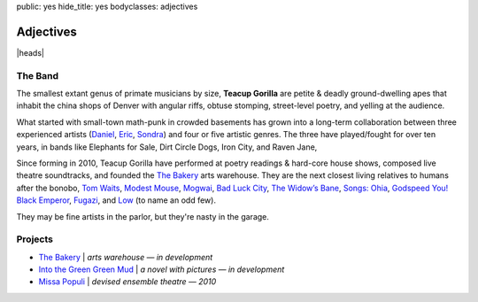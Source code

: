 public: yes
hide_title: yes
bodyclasses: adjectives


Adjectives
==========

|heads|

The Band
--------

The smallest extant genus of primate musicians by size,
**Teacup Gorilla** are petite & deadly ground-dwelling apes
that inhabit the china shops of Denver
with angular riffs,
obtuse stomping,
street-level poetry,
and yelling at the audience.

What started with small-town math-punk in crowded basements
has grown into a long-term collaboration between three experienced artists
(`Daniel`_, `Eric`_, `Sondra`_)
and four or five artistic genres.
The three have played/fought for over ten years,
in bands like
Elephants for Sale, Dirt Circle Dogs, Iron City, and Raven Jane,

Since forming in 2010,
Teacup Gorilla have performed at poetry readings & hard-core house shows,
composed live theatre soundtracks,
and founded the `The Bakery`_ arts warehouse.
They are the next closest living relatives to humans after the bonobo,
`Tom Waits`_, `Modest Mouse`_, `Mogwai`_, `Bad Luck City`_,
`The Widow’s Bane`_, `Songs: Ohia`_, `Godspeed You! Black Emperor`_,
`Fugazi`_, and `Low`_ (to name an odd few).

They may be fine artists in the parlor,
but they're nasty in the garage.

.. _Daniel: http://thebakerydenver.com/
.. _Sondra: http://sondraedesign.tumblr.com/
.. _Eric: http://eric.andmeyer.com/

.. _Tom Waits: www.tomwaits.com/
.. _Modest Mouse: www.modestmouse.com
.. _Mogwai: www.mogwai.co.uk/‎
.. _Bad Luck City: https://myspace.com/badluckcity
.. _The Widow’s Bane: https://myspace.com/widowsbane
.. _`Songs: Ohia`: https://myspace.com/songsohiajasonmolina‎
.. _Godspeed You! Black Emperor: www.brainwashed.com/godspeed/‎
.. _Fugazi: www.dischord.com/band/fugazi‎
.. _Low: http://chairkickers.com/

Projects
--------

* `The Bakery`_ | *arts warehouse — in development*
* `Into the Green Green Mud`_ | *a novel with pictures — in development*
* `Missa Populi`_ | *devised ensemble theatre — 2010*

.. _The Bakery: http://thebakerydenver.com/
.. _Into the Green Green Mud: http://greengreenmud.com/
.. _Missa Populi: http://vicioustrap.com/shows/

.. |heads| raw:: html

  <figure class="bio-sketch">
    <svg version="1.1" id="Layer_1" xmlns="http://www.w3.org/2000/svg" xmlns:xlink="http://www.w3.org/1999/xlink" x="0px" y="0px"
    viewBox="332.5 -58 600 450" enable-background="new 332.5 -58 600 450" xml:space="preserve">
    <style type="text/css">
      path { pointer-events: none; }
      .window { fill: #b2b2b2; transition: fill 600ms; }
      .window:hover { fill: #ec1313; }
    </style>
    <rect class="window" x="338.5" y="50.498" width="60" height="257.004"/>
    <rect class="window" x="406.5" y="-34.5" width="68.828" height="303"/>
    <rect class="window" x="484.133" y="-11.5" width="62.367" height="347"/>
    <rect class="window" x="555.5" y="-55" width="88" height="446.5"/>
    <rect class="window" x="652.5" y="11.934" width="45" height="259.066"/>
    <rect class="window" x="769.5" y="-29.621" width="88" height="321"/>
    <rect class="window" x="865.5" y="57" width="61.746" height="258.502"/>
    <rect class="window" x="704.5" y="57" width="57" height="288"/>
    <g>
      <g>
        <path fill="none" stroke="#191919" stroke-linecap="round" stroke-linejoin="round" d="M863.146,56.113
          c6.238,6.034,14.189,35.306,14.494,45.228c0.163,5.292-3.768,8.571-3.768,14.699c0,5.556,4.714,11.752,3.4,17.003
          c-1.016,4.064-5.347,13.971-7.53,17.248c-2.376,3.563-0.729,12.146-3.158,17.49c-1.826,4.015-5.55,5.961-7.045,10.445
          c-2.327,6.983-1.466,15.553-7.045,21.133c-5.869,5.871-25.645,1.527-31.579-2.429c-3.293-2.195-6.641-2.024-8.744-4.13
          c-1.351-1.35-7.449-3.481-9.718-4.615c-8.908-4.455-20.832-18.721-26.721-26.965c-6.067-8.496-4.615-26.72-10.202-35.223"/>
        <path fill="none" stroke="#191919" stroke-linecap="round" stroke-linejoin="round" d="M763.202,143.235
          c2.222,12.021,1.207,35.954-2.549,49.102c-1.173,4.105-2.684,7.647-5.367,12.745"/>
        <path fill="none" stroke="#191919" stroke-linecap="round" stroke-linejoin="round" d="M757.213,102.225
          c-4.326-4.328-8.062-1.978-10.042,1.984c-1.288,2.577-3.868,8.665-1.983,12.644c3.348,7.066,7.107,17.892,11.777,22.561
          c4.069,4.071,8.657,4.871,11.652-0.372"/>
        <path fill="none" stroke="#191919" stroke-linecap="round" stroke-linejoin="round" d="M823.619,198.361
          c-2.983,2.296-8.331,5.805-11.985,6.535"/>
        <path fill="none" stroke="#191919" stroke-linecap="round" stroke-linejoin="round" d="M871.76,73.418
          c5.812-12.447,4.64-23.384-6.385-31.669c-1.947-1.462-5.796-4.419-7.839-5.781c-3.976-2.65-6.744-5.791-10.681-8.415
          c-3.76-2.507-1.989-8.266-7.769-9.71c-3.348-0.837-5.875,1.445-9.062,0.647c-3.414-0.853-4.7-8.57-10.034-3.236
          c-2.791,2.79-6.628,0.647-11.005,0.647c-0.61,0-6.282,1.031-6.474,0.648c-0.205-0.409-0.108-1.618-0.323-1.942
          c-1.29-1.935-8.475,0-10.682,0c-3.128,0-3.775-2.317-7.744,0.065c-7.07,4.241-7.24,6.684-13.446,11.339
          c-2.167,1.624-10.473,9.11-11.359,11.73c-2.535,7.487-13.993,7.098-14.31,13.172c-0.503,9.67-7.284,15.447-6.164,19.804
          c3.179,12.383-1.467,38.161,1.019,45.62c0.893,2.676,5.502,8.098,5.937,9.832c1.366,5.468,1.366,10.394,3.667,14.995
          c0.577,1.155,4.623,6.112,4.963,7.132c1.823,5.465,5.041,8.033,10.146,9.054"/>
        <path fill="none" stroke="#191919" stroke-linecap="round" stroke-linejoin="round" d="M756.977,101.675
          c2.726-0.979,1.086,1.985,1.823,2.724c0.236,0.234,1.366-1.442,1.714-1.557c0.3-0.1,0.1,1.593,0.155,1.868
          c0.16,0.805,0.993-0.176,1.323,0.155c0.223,0.223,0.259,3.087,0.647,3.654c0.552,0.738,6.914,6.276,7.837,5.815
          c0.767-0.383,1.518-2.276,2.022-2.782c6.347-6.346,9.577-4.92,15.423-14.665c1.686-2.808-0.631-8.468,0.506-11.884
          c2.851-8.549,9.861-4.473,9.861-17.698c0-4.017-3.287-8.342,0.758-11.376c6.756-5.067,0.399,1.157,2.529,3.286
          c1.774,1.775,17.298-2.479,19.721-3.286c8.521-2.84,17.61,5.562,25.537,5.562c7.749,0,18.619-2.758,18.403-11.478"/>
        <path fill="none" stroke="#191919" stroke-linecap="round" stroke-linejoin="round" d="M779.471,108.373
          c-0.515,1.179-8.067,8.505-7.433,9.14c0.395,0.396,5.525-4.988,5.971-5.361c0.38-0.32,1.569-1.204,1.218-0.854
          c-1.133,1.133-7.929,11.264-7.799,11.394c0.031,0.032,6.43-4.845,7.19-5.301c0.573-0.344-4.387,6.505-5.24,7.86
          c-0.383,0.608-1.708,2.142-1.036,1.889c1.817-0.682,3.489-3.148,5.118-4.266c0.54-0.369,2.169-1.438,1.705-0.975
          c-0.601,0.601-6.888,6.884-5.788,7.434c0.704,0.353,4.892-3.695,4.631-3.413c-6.346,6.875-3.521,3.768,1.828,0.914
          c0.54-0.287-7.172,7.185-6.947,7.861c0.081,0.242,6.87-4.326,7.739-4.326c0.531,0-6.729,6.112-5.302,6.398
          c0.967,0.193,4.106-2.52,5.423-2.925"/>
        <path fill="none" stroke="#191919" stroke-linecap="round" stroke-linejoin="round" d="M863.783,102.716
          c0.738-1.34,1.788-5.333,3.733-5.333c1.225,0,0.32,4.59,0.32,4.586c0-0.995,1.738-3.804,2.666-4.267
          c0.956-0.479-0.265,4.156,0.212,3.199c4.283-8.564,1.701,1.143,2.774,0.428c0.106-0.071,2.799-1.977,3.094-1.387
          c0.779,1.559-1.255,2.177,0.961,2.454"/>
        <path fill="none" stroke="#191919" stroke-linecap="round" stroke-linejoin="round" d="M842.538,104.42
          c1.11-0.237,4.368-6.617,3.504-6.789c-2.203-0.441-4.271,2.278-5.694,3.577c-0.521,0.476-1.92,2.069-1.459,1.533
          c0.595-0.695,2.757-4.398,1.825-5.329c-1.509-1.509-5.203,5.362-5.549,4.672c-0.474-0.948,1.193-3.366-0.438-3.942
          c-2.823-0.996-3.989,2.87-5.985,3.869c-0.006,0.002-0.235-1.148-0.293-1.241c-0.429-0.686-1.141-1-1.898-1.094
          c-1.706-0.214-6.433,1.334-8.103,2.262"/>
        <path fill="none" stroke="#191919" stroke-linecap="round" stroke-linejoin="round" d="M811.188,110.781
          c6.943-0.743,16.346-6.427,23.552-4.025c2.473,0.825,4.06,4.549,6.068,5.888"/>
        <path fill="none" stroke="#191919" stroke-linecap="round" stroke-linejoin="round" d="M815.933,112.043
          c2.283-0.181,4.727-0.911,6.729-1.382c1.483-0.349,9.184-3.313,10.454-2.043c0.337,0.337,0.762,1.422,1.262,1.923
          c0.396,0.396,3.724,2.405,3.365,2.523c-4.566,1.502-15.142,1.321-18.927-1.262"/>
        <path fill="none" stroke="#191919" stroke-linecap="round" stroke-linejoin="round" d="M831.134,108.377
          c5.579,7.346-8.942,6.119-3.846,1.021"/>
        <path fill="none" stroke="#191919" stroke-linecap="round" stroke-linejoin="round" d="M811.858,116.284
          c5.249,2.071,10.174,3.566,16.116,3.026"/>
        <path fill="none" stroke="#191919" stroke-linecap="round" stroke-linejoin="round" d="M858.229,109.601
          c3.184-2.235,11.167-6.592,14.072-2.235"/>
        <path fill="none" stroke="#191919" stroke-linecap="round" stroke-linejoin="round" d="M858.542,112.376
          c2.755-2.073,7.109-4.417,11.035-3.893c1.183,0.157,2.421,0.508,3.387,1.152c0.165,0.11,0.496,0.365,0.404,0.52
          c-0.029,0.05-0.963,0.423-1.067,0.527c-1.291,1.293,0.697,3.347-1.432,3.772C867.602,115.107,861.897,112.505,858.542,112.376z"/>
        <path fill="none" stroke="#191919" stroke-linecap="round" stroke-linejoin="round" d="M869.211,108.468
          c1.77,0.474,1.928,5.809-0.992,5.646c-2.088-0.116-4.481-4.255-1.878-5.488"/>
        <path fill="none" stroke="#191919" stroke-linecap="round" stroke-linejoin="round" d="M869.959,118.765
          c-1.385,4.259-5.918-0.262-8.402-0.7"/>
        <path fill="none" stroke="#191919" stroke-linecap="round" stroke-linejoin="round" d="M844.152,160.988
          c5.345-2.749,4.862-0.848,10.387,0.828c1.796,0.544,2.068-2.717,5.74-0.692"/>
        <path fill="none" stroke="#191919" stroke-linecap="round" stroke-linejoin="round" d="M836.037,168.719
          c2.544,0.32,7.492,3.647,11.256,3.492c8.5-0.353,10.289,2.169,12.199-3.787"/>
        <path fill="none" stroke="#191919" stroke-linecap="round" stroke-linejoin="round" d="M844.148,181.697
          c2.83-0.845,6.52-1.296,8.974,0.106"/>
        <path fill="none" stroke="#191919" stroke-linecap="round" stroke-linejoin="round" d="M755.294,201.854
          c-1.878,25.172,19.932,40.972,42.388,47.098c1.244,0.338,10.625,3.738,11.303,3.061c11.501-11.502,33.203-31.978,33.203-49.688"/>
        <path fill="none" stroke="#191919" stroke-linecap="round" stroke-linejoin="round" d="M857.03,190.776
          c10.54,0.437,3.433,7.246,5.247,12.692c0.43,1.29,3.526,1.588,4.566,2.283c0.976,0.649-0.106,3.74,0.254,4.819
          c0.196,0.589,2.825,1.083,3.298,2.029c2.74,5.479-25.785,33.572-29.428,37.546"/>
        <path fill="none" stroke="#191919" stroke-linecap="round" stroke-linejoin="round" d="M870.126,215.502
          c11.45-0.012,25.174,11.82,35.12,15.136"/>
        <path fill="none" stroke="#191919" stroke-linecap="round" stroke-linejoin="round" d="M761.095,186.937
          c-21.541-3.508-38.211,6.735-49.094,16.531c-2.867,2.579-4.429,6.015-7.765,8.015c-13.439,8.064-33.082,14.251-43.333,26.551"/>
        <path fill="none" stroke="#191919" stroke-linecap="round" stroke-linejoin="round" d="M760.463,193.018
          c-2.415,0.615-14.089-1.84-16.132,0.204c-0.355,0.354-8.319,10.011-9.632,11.614c-6.155,7.522-20.307,15.42-14.164,26.167
          c1.304,2.282,5.059,2.065,7.645,2.712"/>
        <path fill="none" stroke="#191919" stroke-linecap="round" stroke-linejoin="round" d="M758.553,198.033
          c-1.654,0.852-8.493-1.062-9.767,0.213c-0.528,0.527,0.146,3.475,0,4.214c-5.193,25.968,22.757,33.242,22.757,51.834"/>
        <path fill="none" stroke="#191919" stroke-linecap="round" stroke-linejoin="round" d="M863.651,204.799
          c0.421,16.111-13.778,22.064-20.89,30.953"/>
        <path fill="none" stroke="#191919" stroke-linecap="round" stroke-linejoin="round" d="M704.116,221.003
          c-9.273,6.958-12.489,22.335,3.792,22.335"/>
        <path fill="none" stroke="#191919" stroke-linecap="round" stroke-linejoin="round" d="M756.019,105.756
          c-7.63-4.19-9.499,4.295-7.141,9.799c0.439,1.024,0.332,3.938,1.12,3.15c1.117-1.118-0.898-3.201,1.471-3.99"/>
        <path fill="none" stroke="#191919" stroke-linecap="round" stroke-linejoin="round" d="M763.274,117.452
          c-2.558,0.021-0.888-2.585-1.696-3.395c-3.261-3.26-6.78,7.828-6.187,10.208c0.741,2.964,2.782,0.411,3.851,2.547
          c1.125,2.249,2.76,4.478,5.607,4.478"/>
        <path fill="none" stroke="#191919" stroke-linecap="round" stroke-linejoin="round" d="M825.947,164.145
          c7.251,0.345,15.453-1.986,25.552,1.381c1.589,0.528,3.642-1.019,5.095-1.381c2.129-0.533,5.649,0.502,7.078-0.519"/>
        <path fill="none" stroke="#191919" stroke-linecap="round" stroke-linejoin="round" d="M859.189,105.778
          c-0.843,1.415-3.239,2.772-2.816,4.352c3.159,11.777,2.419,17.045,4.523,20.311c2.475,3.84,9.087,12.845-0.257,15.958
          c-4.234,1.412-7.479-2.218-11.861-2.218c-2.732,0-3.243,4.096-7.681,2.133c-2.23-0.986-3.488-4.265-3.083-7.329
          c0.449-3.387,2.696-6.267,4.534-4.789"/>
        <path fill="none" stroke="#191919" stroke-linecap="round" stroke-linejoin="round" d="M863.633,56.508
          c0.261,1.044,1.279,3.697,1.954,4.596c1.609,2.146,5.302,3.017,6.154,5.576c0.663,1.987-0.841,14.789,3.096,14.789
          c1.061,0,0.183-22.158,1.031-24.419c1.784-4.758-2.562-9.82-5.503-13.413c-3.424-4.186-11.119-5.324-14.102-9.63
          c-6.651-9.608-14.416-15.366-25.106-18.573c-6.987-2.096-14.309,0.344-21.668,0.344c-7.437,0-13.442-4.81-21.669-3.439
          c-6.985,1.165-17.445,13.669-22.355,18.229c-8.465,7.861-20.373,16.531-24.42,27.859c-2.168,6.071-0.349,12.065-1.375,18.229
          c-0.934,5.599-3.416,10.816-4.128,16.509c-1.362,10.906,6.173,20.803,7.224,31.298c0.355,3.55,4.021,5.368,4.814,8.942
          c0.898,4.044,0.496,10.716,2.752,14.101c1.589,2.385,13.61,10.965,15.837,13.19"/>
        <path fill="none" stroke="#191919" stroke-linecap="round" stroke-linejoin="round" d="M773.458,111.812
          c-5.104,4.269,1.103,0.099,3.156-0.928c-1.063,2.004,2.31-1.904,1.855-1.3c-0.45,0.601-5.946,5.939-5.383,6.126
          c1.682,0.562,5.834-3.911,4.642-2.599c-3.315,3.647-5.985,6.023-5.57,6.127c3.628,0.907,6.849-5.092,6.312-2.414
          c-0.354,1.771-3.713,3.02-3.713,4.828c0,1.742,5.013-3.228,5.013-1.486c0,2.254-5.82,7.055-5.754,7.055
          c2.936,0,6.368-2.127,6.312-2.042c-0.875,1.312-2.388,2.065-3.528,3.156c-8.165,7.811,2.043,2.309,2.043,2.97
          c0,2.623-4.498,3.714,0.743,3.714"/>
        <path fill="none" stroke="#191919" stroke-linecap="round" stroke-linejoin="round" d="M757.49,98.444
          c2.814,11.314,4.997,2.769,5.941,3.713c0.755,0.754,2.031,7.786,3.713,9.469c0.402,0.402,8.305-5.916,9.47-6.499
          c0.379-0.189-0.827,4.66,1.114,3.528c2.382-1.389,4.487-4.428,6.498-6.312c9.06-8.493,0.414-3.119,3.713-11.697
          c1.634-4.25,8.105-4.907,9.47-8.541c0.741-1.979,0.036-8.015,0.556-11.14c-1.387-9.621,4.902-10.184,9.565-11.35
          c6.883-1.72,12.392,1.32,18.917,2.408c0.912,0.152,1.482-1.376,2.407-1.376c8.593,0,32.485,3.92,34.738-7.565"/>
        <path fill="none" stroke="#191919" stroke-linecap="round" stroke-linejoin="round" d="M757.406,100.687
          c-4.966-1.626-6.424-2.369-9.211,2.41c-1.962,3.363-3.901,6.691-3.357,10.761c0.108,0.814,8.466,21.231,9.298,22.729
          c1.087,1.956,2.658,3.846,4.649,4.907c3.072,1.639,9.776,2.436,11.104-1.55"/>
        <path fill="none" stroke="#191919" stroke-linecap="round" stroke-linejoin="round" d="M749.399,115.025
          c0.621-1.596,1.875-2.493,3.356-3.255c1.861-0.957,2.022-0.937,3.764-1.729c8.783-3.992-0.44,5.525,2.034,7.325
          c1.768,1.284,4.397,0.022,6.104,1.729c0.545,0.545,1.355,14.616,1.221,14.75c-0.95,0.951-2.146-1.65-3.356-2.238
          c-1.186-0.576-6.297-1.373-6.611-2.95c-0.093-0.464,11.279-8.867,5.595-7.833"/>
        <path fill="none" stroke="#191919" stroke-linecap="round" stroke-linejoin="round" d="M762.094,142.438
          c1.565,3.623,2.098,5.872,3.037,9.783c3.212,13.384-0.763,30.91-7.084,43.182c-0.98,1.902-13.316,25.078-5.399,15.182"/>
        <path fill="none" stroke="#191919" stroke-linecap="round" stroke-linejoin="round" d="M753.66,186.631
          c-16.062,5.568-28.001,2.34-28.001,21.592"/>
        <path fill="none" stroke="#191919" stroke-linecap="round" stroke-linejoin="round" d="M750.962,192.703
          c-20.682,2.441-15.754,9.048-13.157,24.627"/>
        <path fill="none" stroke="#191919" stroke-linecap="round" stroke-linejoin="round" d="M846.24,104.573
          c-0.304-0.194,1.748-2.913,1.684-2.945c-0.416-0.208-5.391,0.81-4.629-1.473c0.136-0.41,1.239-2.126,0.631-2.735
          c-0.185-0.184-7.072,4.448-7.364,3.577c-0.24-0.722,0.402-1.912-0.21-2.525c-0.583-0.583-2.562,1.339-3.366,1.473
          c-6.161,1.027-14.65-0.306-20.618,1.684"/>
        <path fill="none" stroke="#191919" stroke-linecap="round" stroke-linejoin="round" d="M873.824,81.365
          c-0.169,7.204,4.803,12.845,3.604,20.042c-0.974,5.845-3.387,10.954-2.703,17.114c0.737,6.628,3.74,12.807,1.801,19.592
          c-1.838,6.435-6.308,12.172-7.656,18.916c-0.855,4.276-1.351,9.983-3.602,13.737c-2.227,3.71-5.197,6.972-7.175,10.928
          c-2.771,5.541,0.375,14.873-6.396,18.26c-8.466,4.232-27.696,2.227-35.297-2.84c-2.026-1.351-4.553-3.315-6.027-4.791
          c-1.462-1.461-7.601-4.06-9.901-5.594c-13.214-8.809-24.756-26.256-28.501-43.495c-0.61-2.807-1.089-5.292-3.148-7.157"/>
        <path fill="none" stroke="#191919" stroke-linecap="round" stroke-linejoin="round" d="M826.826,164.92
          c0.832-0.738,1.906-1.144,2.797-1.679c0.63-0.378,2.068,0.521,2.657,0.56c4.305,0.286,10.505-1.094,14.544,0.35
          c1.645,0.588,2.761,1.453,4.614,1.608c2.23,0.186,4.983-1.322,7.271-1.608c1.905-0.238,3.622,1.303,4.894,0.35"/>
        <path fill="none" stroke="#191919" stroke-linecap="round" stroke-linejoin="round" d="M846.683,160.234
          c4.033-2.217,4.099-0.001,7.69,0.77c3.4,0.729,3.148-2.088,5.934,0.3"/>
        <path fill="none" stroke="#191919" stroke-linecap="round" stroke-linejoin="round" d="M840.461,170.583
          c5.48,2.075,8.896,2.506,14.402,2.098c4.895-0.362,3.222,1.405,5.803-2.728"/>
        <path fill="none" stroke="#191919" stroke-linecap="round" stroke-linejoin="round" d="M842.555,133.782
          c-5.289,0.375-6.396,13.255-0.309,13.613c3.505,0.206,3.596-7.04,12.375-1.918"/>
        <path fill="none" stroke="#191919" stroke-linecap="round" stroke-linejoin="round" d="M850.371,147.805
          c1.362-0.644,2.791-0.185,3.69,0.111c4.39,1.451,7.311-0.322,10.291-3.86c8.447-10.023-16.496-24.067-5.41-37.924
          c2.723-2.976,3.312-7.911,5.425-7.434c1.68,0.379,1.907,2.901,2.013,2.953c0.798,0.4,2.154-1.335,2.735-1.683
          c0.427-0.256,2.363-1.343,2.944-1.052c0.448,0.224-1.098,2.658-0.21,2.104c4.193-2.621,3.292-3.447,4.418-0.631"/>
        <path fill="none" stroke="#191919" stroke-linecap="round" stroke-linejoin="round" d="M809.884,109.9
          c8.112,0.834,16.155-5.869,24.14-3.018c2.257,0.806,3.987,2.647,5.776,4.138c0.817,0.681,3.037,2.674,1.846,1.932
          c-0.537-0.335-2.656-1.607-3.053-1.845c-7.999-4.799-13.88-0.647-22.071,0.172"/>
        <path fill="none" stroke="#191919" stroke-linecap="round" stroke-linejoin="round" d="M811.01,116.541
          c7.633,1.316,14.846,6.054,24.429,0.145"/>
        <path fill="none" stroke="#191919" stroke-linecap="round" stroke-linejoin="round" d="M820.332,110.803
          c-0.536,0.617-0.988,1.453-1.652,1.91c4.95,0.788,8.137,1.765,11.321,1.81c2.823,0.039,5.348-1.164,7.11-0.649
          c1.909,0.557-1.636-3.547-1.756-4.251"/>
        <path fill="none" stroke="#191919" stroke-linecap="round" stroke-linejoin="round" d="M829.084,109.994
          c1.682-0.4-1.667,1.167-1.667,1.839c0,1.25,3.542-3.298,3.077-2.137c-0.536,1.342-2.464,2.514-2.223,2.394
          c0.327-0.163,2.523-2.136,2.607-2.052c0.378,0.377-4.508,3.474-3.848,3.805c0.53,0.265,2.853-1.989,3.336-2.352
          c1.12-0.84-2.697,1.881-1.967,1.881c0.895,0,3.334-2.312,2.308-1.752c-0.726,0.396-2.646,1.847-1.837,1.667
          c2.516-0.56,1.062-0.433,0.042,0.812"/>
        <path fill="none" stroke="#191919" stroke-linecap="round" stroke-linejoin="round" d="M861.438,106.569
          c1.464-0.664,3.059-1.074,4.648-1.405c4.981-1.037,9.898,3.985,7.39,3.778c-2.44-0.2-13.142-1.721-14.947,4.414"/>
        <path fill="none" stroke="#191919" stroke-linecap="round" stroke-linejoin="round" d="M869.85,118.542
          c-1.319,3.546-7.572-0.527-9.557-1.749"/>
        <path fill="none" stroke="#191919" stroke-linecap="round" stroke-linejoin="round" d="M862.26,110.623
          c0.851,0.64-2.759,2.339-1.748,2.676c3.863,1.288,14.068,3.82,10.867-3.222"/>
        <path fill="none" stroke="#191919" stroke-linecap="round" stroke-linejoin="round" d="M868.812,109.789
          c-0.191,0.055-0.396-0.043-0.596-0.043c-0.317,0-1.253,0.146-0.937,0.17c0.553,0.042,1.109-0.043,1.659-0.086
          c-0.15,0.38,0.217-0.076,0.256,0c0.07,0.141-1.517,1.05-1.489,1.064c0.622,0.311,2.488-0.566,2.085,0
          c-0.762,1.068-2.4,1.372-2.297,1.361c0.269-0.026,1.686-0.527,1.871-0.34c0.234,0.234-4.066,1.311-3.318,1.361
          c0.272,0.018,4.807-0.162,2.553,0.255c-1.997,0.37-0.695-0.23,0.086-0.766c1.178-0.81-0.653-1.34-0.384-1.745
          c0.323-0.484,1.277-1.772,1.277-1.191c0,2.427-2.521,3.217-2.894,3.404"/>
        <path fill="none" stroke="#191919" stroke-linecap="round" stroke-linejoin="round" d="M852.675,181.224
          c-2.087-1.041-5.072-1.313-6.831-0.259"/>
        <path fill="none" stroke="#191919" stroke-linecap="round" stroke-linejoin="round" d="M859.881,194.897
          c0.969,0.989,4.969-1.033,5.742-0.261c1.391,1.393-3.727,8.665-4.437,10.44c-0.697,1.741,3.31,0.368,3.653,2.087
          c0.877,4.387,0.261,8.635,0.261,13.311"/>
        <path fill="none" stroke="#191919" stroke-linecap="round" stroke-linejoin="round" d="M857.271,211.6
          c-0.045,4.807-5.528,9.04-9.917,9.918"/>
        <path fill="none" stroke="#191919" stroke-linecap="round" stroke-linejoin="round" d="M840.86,207.271
          c1.091,13.993-15.817,25.814-28.628,23.983"/>
        <path fill="none" stroke="#191919" stroke-linecap="round" stroke-linejoin="round" d="M852.168,152.919
          c2.36-5.02,3.931-0.082,4.645,2.542"/>
        <path fill="none" stroke="#191919" stroke-linecap="round" stroke-linejoin="round" d="M785.226,25.002
          c-4.347,2.65-19.369,24.704-16.98,29.48c0.095,0.189,1.521-6.108,4.953-11.085c0.841-1.218,11.645-13.03,12.499-11.32
          c0.709,1.42-0.757,4.956,1.887,1.179c0.782-1.117,1.656-5.188,3.301-5.188c0.852,0,1.49,2.461,2.595,2.829
          c1.925,0.642,2.964-3.139,4.953-3.538c2.485-0.497,2.924,3.574,4.952,3.066c6.654-1.664,1.165-7.075,7.076-7.075
          c3.852,0,20.768,10.597,17.688,13.679c-0.352,0.352-0.297-0.95-0.473-1.416c-0.665-1.773-2.128-3.744-3.301-5.188
          c-0.217-0.267-6.232-7.379-5.896-7.547c4.93-2.465,11.577,2.223,12.5,6.839"/>
        <path fill="none" stroke="#191919" stroke-linecap="round" stroke-linejoin="round" d="M816.964,202.598
          c0.828-0.914,0.194,4.928,0.194,3.693c0-0.853,0.389-3.379,0.389-2.527c0,8.851-4.471,0.387-3.5-0.584
          C814.245,202.982,816.429,202.865,816.964,202.598c0.306-0.154,2.083-0.833,2.139-0.777c0.373,0.373-0.854,1.706-0.972,1.944
          c-2.199,4.396,2.473,0.583,5.248,0.583"/>
        <path fill="none" stroke="#191919" stroke-linecap="round" stroke-linejoin="round" d="M753.734,201.322
          c0.111,5.861-4.889,12.242-2.318,18.298c4.544,10.711,32.135,16.256,15.979,9.793"/>
        <path fill="none" stroke="#191919" stroke-linecap="round" stroke-linejoin="round" d="M762.497,191.012
          c-2.629,4.022-17.387,24.811-8.248,29.381c0.366,0.183,0.25-5.508,0.258-5.67c0.072-1.357,2.653-8.387,2.836-7.474
          c0.834,4.173-0.993,9.515,2.577,12.37"/>
        <path fill="none" stroke="#191919" stroke-linecap="round" stroke-linejoin="round" d="M828.451,108.836
          c-4.872,5.131,0.411,0.263,1.176,0.111c0.095-0.02-2.877,2.891-2.646,3.197c0.582,0.778,1.638-1.049,2.426-1.618
          c3.485-2.513-0.713,1.272,0.368,1.582c1.17,0.334,1.992-1.508,1.728,0.478"/>
        <path fill="none" stroke="#191919" stroke-linecap="round" stroke-linejoin="round" d="M866.384,109.56
          c1.169-1.208,0.017-0.085-0.475,0.407c-1.14,1.139,1.939-1.386,2.104-1.222c0.199,0.199-2.104,2.248-2.104,2.852
          c0,2.677,1.608-4.743,2.442,0.271"/>
        <path fill="none" stroke="#191919" stroke-linecap="round" stroke-linejoin="round" d="M850.033,144.655
          c-4.142,0.939-0.351,0.735,1.61,0.887"/>
        <path fill="none" stroke="#191919" stroke-linecap="round" stroke-linejoin="round" d="M824.664,180.523
          c5.715,2.284,9.017,9.914,2.187,1.944c-3.348-3.905,0.49-0.487,3.885-0.487"/>
        <path fill="none" stroke="#191919" stroke-linecap="round" stroke-linejoin="round" d="M792.651,254.893
          c1.766,3.966,5.065,5.627,8.896,7.118c10.765,4.185,5.297-4.138,16.905-8.007"/>
        <path fill="none" stroke="#191919" stroke-linecap="round" stroke-linejoin="round" d="M793.985,256.895
          c20.205,18.15,7.959,6.475,23.578-1.335"/>
      </g>
      <g>
        <path fill="none" stroke="#191919" stroke-linecap="round" stroke-linejoin="round" d="M565.934,82.633
          c5.036,0.701,10.194-3.283,15.719-3.283c4.521,0,10.683-0.404,15.32,0c9.154,0.796,18.199,3.611,15.72,13.53
          c-0.375,1.499-3.149,6.782-5.539,8.519c-3.486,2.532-28.159,2.95-31.271-0.161c-3.064-3.064-4.576-8.704-4.576-13.929
          C571.306,84.398,563.734,86.665,565.934,82.633z"/>
        <path fill="none" stroke="#191919" stroke-linecap="round" stroke-linejoin="round" d="M612.04,85.722
          c4.11-0.335,8.692-0.734,12.631,0.14"/>
        <path fill="none" stroke="#191919" stroke-linecap="round" stroke-linejoin="round" d="M613.022,89.511
          c2.456-2.476,7.114-2.319,9.965-1.053"/>
        <path fill="none" stroke="#191919" stroke-linecap="round" stroke-linejoin="round" d="M574.064,83.577
          c4.377-1.885,9.318-2.193,14.029-2.782c6.948-0.869,23.694,0.651,23.545,7.821c-0.082,3.87-2.155,10.341-7.66,12.175
          c-2.965,0.988-8.567,0.887-11.691,0.887c-11.434,0-16.777,0.778-19.19-11.289C572.67,88.258,572.776,84.971,574.064,83.577z"/>
        <path fill="none" stroke="#191919" stroke-linecap="round" stroke-linejoin="round" d="M671.045,83.058
          c1.972,5.959-3.414,0.354-4.032,6.765c-1.434,14.875-11.767,13.8-21.953,13.8c-5.007,0-9.753,0.41-14.156-1.792
          c-3.074-1.536-3.588-4.217-5.019-7.078c-0.694-1.388-3.393-6.031-2.509-7.796c2.928-5.856,11.93-7.796,18.278-7.796
          c3.149,0,6.086-0.089,9.229-0.089C657.732,79.071,666.467,82.199,671.045,83.058z"/>
        <path fill="none" stroke="#191919" stroke-linecap="round" stroke-linejoin="round" d="M625.549,89.141
          c0.09-6.875,9.421-7.416,14.779-8.488c3.018-0.603,6.69-0.703,9.731-0.366c3.887,0.432,5.066,0.169,8.78,1.098
          c1.126,0.282,4.724,1.797,5.487,2.561c3.02,3.02,0.416,13.867-2.487,15.804c-4.296,2.863-10.655,2.561-16.023,2.561
          C635.961,102.31,628.695,104.358,625.549,89.141z"/>
        <path fill="none" stroke="#191919" stroke-linecap="round" stroke-linejoin="round" d="M675.531,83.605
          c-3.573-0.666-3.234-0.233-2.957,1.521c0.344,2.167,2.032,1.337,3.998,1.337"/>
        <path fill="none" stroke="#191919" stroke-linecap="round" stroke-linejoin="round" d="M605.889,139.155
          c8.381-3.532,6.478-0.885,10.199-0.42c1.345,0.168,2.713-1.304,3.936-1.711c1.93-0.643,6.444,2.635,8.27,3.366"/>
        <path fill="none" stroke="#191919" stroke-linecap="round" stroke-linejoin="round" d="M603.996,152.183
          c3.286,3.211,6.59,1.016,11.055,1.016c1.746,0,7.874,2.046,9.25,1.128c1.018-0.678,1.939-0.857,3.159-1.128"/>
        <path fill="none" stroke="#191919" stroke-linecap="round" stroke-linejoin="round" d="M614.789,147.24
          c0.236-0.037,0.466-0.104,0.709-0.104c2.725,0,1.424-2.071,0.66-2.147C614.968,144.87,613.664,146.308,614.789,147.24z"/>
        <path fill="none" stroke="#191919" stroke-linecap="round" stroke-linejoin="round" d="M616.213,154.279
          c-1.186,0.169-2.875-0.632-2.176,1.204c0.162,0.425,0.395,0.961,0.868,1.111C616.353,157.052,616.89,155.031,616.213,154.279z"/>
        <path fill="none" stroke="#191919" stroke-linecap="round" stroke-linejoin="round" d="M571.566,91.623
          c-2.304,5.283-4.298,10.354-5.265,16.16c-1.314,7.888,2.18,18.937,3.645,26.552c0.867,4.513,0.017,9.807,1.041,14.925
          c2.245,11.226,7.324,24.898,17.354,31.584c1.891,1.26,4.522,2.785,6.074,4.338c2.287,2.287,8.207,6.327,11.28,6.941
          c7.117,1.424,21.265,2.168,28.287-0.173c10.584-3.528,26.29-17.55,32.8-26.378c7.327-9.938,7.55-17.635,10.529-32.656"/>
        <path fill="none" stroke="#191919" stroke-linecap="round" stroke-linejoin="round" d="M585.837,90.47
          c5.038-5.1,12.239-6.997,17.961-2.093c1.916,1.643,3.301,2.292,4.186,2.701c0.877,0.405-3.781,1.824-6.55,2.229
          c-4.214,0.616-9.588,3.645-13.369-1.554c-0.531-0.73-0.025-1.942-0.296-2.753"/>
        <path fill="none" stroke="#191919" stroke-linecap="round" stroke-linejoin="round" d="M594.794,85.823
          c-7.233,4.413,4.469,13.708,5.386,4.082c0.188-1.958-0.81-3.301-2.274-4.115"/>
        <path fill="none" stroke="#191919" stroke-linecap="round" stroke-linejoin="round" d="M655.764,93.215
          c-1.527-0.95-1.168-0.907-2.541-2.069c-4.215-3.566-6.554-4.229-11.815-5.038c-1.064-0.163-3.828,0.068-4.703,0.942
          c-0.679,0.68-5.45,3.84-4.536,4.754c1.024,1.024,3.313,0.329,4.693,1.096c4.066,2.259,9.381,3.337,13.686,1.185
          c1.229-0.615,2.326-1.735,3.553-2.018"/>
        <path fill="none" stroke="#191919" stroke-linecap="round" stroke-linejoin="round" d="M639.963,86.147
          c-0.848,0.454-1.814,1.669-2.086,2.393c-2.351,6.268,7.582,8.263,7.995,1.481c0.066-1.083,0.072-2.516-0.752-3.094"/>
        <path fill="none" stroke="#191919" stroke-linecap="round" stroke-linejoin="round" d="M676.27,139.842
          c0.75,2.741,2.872,2.77,4.203,2.186"/>
        <path fill="none" stroke="#191919" stroke-linecap="round" stroke-linejoin="round" d="M593.585,147.572
          c3.655-3.587,2.513-2.062,4.157-2.28c0.958-0.127,15.031-1.06,17.149-0.578c2.794,0.634,7.323-0.963,14.356,0.578
          c3.181,0.697,8.186,3.193,10.792,2.216"/>
        <path fill="none" stroke="#191919" stroke-linecap="round" stroke-linejoin="round" d="M639.242,144.827
          c0.185,1.967,1.306,3.834,2.668,5.195"/>
        <path fill="none" stroke="#191919" stroke-linecap="round" stroke-linejoin="round" d="M681.851,150.436
          c-4.555-11.96,3.547-36.84,1.748-42.235c-3.506-10.52-6.798-20.438-9.441-31.013c-2.59-10.362-10.273-39.199-10.941-37.815
          c-1.32,2.737-7.224,7.483-12.069,11.552c-16.03,13.462-14.034,6.389-13.294,4.039c2.267-7.197-7.475,6.026-12.136,8.857
          c-12.404,7.536-36.277,6.139-45.749,15.61"/>
        <path fill="none" stroke="#191919" stroke-linecap="round" stroke-linejoin="round" d="M631.414,76.433
          c0.254-9.516,2.264,0.576,4.567,0c1.422-0.355,1.212-3.264,2.536-4.06c1.082-0.649,3.273,1.948,4.947,2.284
          c1.035,0.207,2.866-2.45,4.06-2.791c1.732-0.496,2.685,1.285,4.187,1.522c2.411,0.38,1.015-3.679,8.88,3.172"/>
        <path fill="none" stroke="#191919" stroke-linecap="round" stroke-linejoin="round" d="M610.128,77.1
          c-1.093-1.345-0.236-5.469-1.298-4.933c-1.565,0.792-1.553,3.787-2.002,4.012c-0.878,0.439-1.872-3.189-2.576-3.542
          c-1.686-0.843-2.252,3.248-2.936,3.024c-0.901-0.292-1.767-2.22-2.754-2.615c-0.915-0.366-1.731,2.251-2.478,2.438
          c-0.819,0.205-1.34-2.106-2.157-2.312c-1.207-0.302-2.851,1.562-7.396,2.774"/>
        <path fill="none" stroke="#191919" stroke-linecap="round" stroke-linejoin="round" d="M624.183,123.988
          c5.843,0.443,6.981,0.467,8.673-4.36c1.198-3.419,0.613-5.323-1.044-7.102c-1.361-1.461-3.103-3.893-4.066-5.628"/>
        <path fill="none" stroke="#191919" stroke-linecap="round" stroke-linejoin="round" d="M618.024,125.022
          c-0.225,3.156,1.271,6.473,1.731,9.236"/>
        <path fill="none" stroke="#191919" stroke-linecap="round" stroke-linejoin="round" d="M611.506,123.749
          c-2.635,0.365-5.261,0.558-7.514-2.039c-2.808-3.233-2.564-6.333-0.246-8.651c1.997-1.997,3.26-3.027,4.715-5.647"/>
        <path fill="none" stroke="#191919" stroke-linecap="round" stroke-linejoin="round" d="M621.122,118.007
          c3.328-1.071,5.999-2.32,6.471,1.686"/>
        <path fill="none" stroke="#191919" stroke-linecap="round" stroke-linejoin="round" d="M610.762,119.963
          c1.341-3.521-1.729-3.813-4.601-3.314"/>
        <path fill="none" stroke="#191919" stroke-linecap="round" stroke-linejoin="round" d="M730.377,221.901
          c0-20.071-1.218-38.351-9.094-56.073c-10.935-24.602-13.532-56.454-19.105-82.462c-2.711-12.651-10.707-25.456-14.404-37.781
          c-4.089-13.63-14.137-28.153-24.95-29.841c-7.704-5.612-8.925-5.817-18.194-10.452c-5.544-2.772-24.398-3.672-29.42-1.162
          c-5.071,2.536-11.923,3.251-17.033,5.807c-4.504,2.252-13.146,10.437-16.646,13.936c-22.436,22.435-21.066,31.349-32.517,58.065
          c-3.714,8.667-8.189,17.72-10.064,27.098c-3.329,16.645,5.109,36.855,0,57.292c-5.454,21.814-34.558,53.879-30.318,57.378"/>
        <path fill="none" stroke="#191919" stroke-linecap="round" stroke-linejoin="round" d="M583.647,228.297
          c19.836,20.5,55.675,26.189,80.28,11.425"/>
        <path fill="none" stroke="#191919" stroke-linecap="round" stroke-linejoin="round" d="M596.814,252.861
          c13.584,4.502,36.943,13.646,49.605,7.333"/>
        <path fill="none" stroke="#191919" stroke-linecap="round" stroke-linejoin="round" d="M608.699,211.74
          c6.564,3.541,12.996,7.084,20.189,4.002"/>
        <path fill="none" stroke="#191919" stroke-linecap="round" stroke-linejoin="round" d="M569.968,199.832
          c-22.816,3.232-26.856,4.979-55.339,20.801c-28.823,16.014-47.104,21.77-56.964,56.273"/>
        <path fill="none" stroke="#191919" stroke-linecap="round" stroke-linejoin="round" d="M745.133,228.926
          c14.906,4.235,31.139,11.361,36.364,27.039c1.414,4.244,1.792,9.436,3.962,13.053"/>
        <path fill="none" stroke="#191919" stroke-linecap="round" stroke-linejoin="round" d="M665.776,195.009
          c5.156-0.683,13.11,0.63,18.366,2.978c3.996,1.787,11.536,7.545,14.847,9.201c6.115,3.057,15.386,0.229,21.816,3.443
          c3.294,1.646,2.195,8.705,5.454,10.334c9.791,4.896,9.425-7.391,17.224,4.305c1.159,1.74,1.905,5.192,1.147,7.465
          c-3.657,10.971-31.26,16.234-41.343,22.958c-7.367,4.911-25.165,26.407-30.209,33.134"/>
        <path fill="none" stroke="#191919" stroke-linecap="round" stroke-linejoin="round" d="M673.418,152.175
          c-1.589,15.686-11.964,42.795-6.212,59.472"/>
        <path fill="none" stroke="#191919" stroke-linecap="round" stroke-linejoin="round" d="M666.311,206.951
          c8.469,3.389-1.705,27.715-2.61,34.955c-0.912,7.297-6.89,32.268-7.917,36.376"/>
        <path fill="none" stroke="#191919" stroke-linecap="round" stroke-linejoin="round" d="M580.453,173.066
          c3.963,12.955,2.771,27.336,2.771,40.906"/>
        <path fill="none" stroke="#191919" stroke-linecap="round" stroke-linejoin="round" d="M583.099,211.139
          c-7.759,18.867,20.955,48.909,28.893,64.785"/>
        <path fill="none" stroke="#191919" stroke-linecap="round" stroke-linejoin="round" d="M583.116,194.152
          c-9.433,0.291-16.725,9.04-22.627,14.941c-12.767,12.768-41.12,12.509-48.746,26.17c-0.056,0.1,12.692,4.742,17.222,5.748
          c7.631,1.695,14.105,2.143,20.29,7.443c21.669,18.572,32.681,7.375,52.8,36.119"/>
        <path fill="none" stroke="#191919" stroke-linecap="round" stroke-linejoin="round" d="M665.976,202.232
          c12.604-0.139,10.183-0.207,13.602,10.053c2.645,7.936,6.543-1.156,4.288,14.635"/>
        <path fill="none" stroke="#191919" stroke-linecap="round" stroke-linejoin="round" d="M514.931,231.115
          c4.334,0.193,8.525,1.855,12.837,2.335c22.979,2.553,17.61,9.76,28.94,13.536c4.479,1.492,8.192,3.523,11.436,6.769"/>
        <path fill="none" stroke="#191919" stroke-linecap="round" stroke-linejoin="round" d="M583.118,203.069
          c-10.153,3.372-13.067,2.358-11.272,14.023c0.11,0.715,0.719,2.503,0.366,3.208c-1.139,2.277-3.775,3.901-4.583,6.324"/>
        <path fill="none" stroke="#191919" stroke-linecap="round" stroke-linejoin="round" d="M735.245,221.268
          c17.443,22.734-31.416,16.284-40.85,35.151"/>
        <path fill="none" stroke="#191919" stroke-linecap="round" stroke-linejoin="round" d="M569.197,92.307
          c-5.455,21.818-1.04,22.328,0.642,39.144c0.872,8.725,0.263,19.143,2.567,27.593c2.888,10.589,25.438,37.004,48.448,36.579
          c17.327-0.32,25.124-11.623,32.728-17.326c19.539-14.654,23.844-38.781,27.914-63.209"/>
        <path fill="none" stroke="#191919" stroke-linecap="round" stroke-linejoin="round" d="M608.271,163.109
          c3.682-0.061,10.448-2.293,13.528-0.095"/>
        <path fill="none" stroke="#191919" stroke-linecap="round" stroke-linejoin="round" d="M610.442,84.426
          c-6.438-3.106-11.791-4.052-18.837-4.295c-3.395-0.117-8.395,0.122-11.782,0.498c-0.871,0.097-12.493,3.474-12.493,3.797
          c0,0.545,1.166,0.027,1.592,0.368c0.959,0.768,2.252,2.74,2.694,3.919c4.218,11.247,3.864,14.479,18.094,14.479
          c3.779,0,11.648,0.098,15.211-1.521C611.035,98.892,615.366,90.335,610.442,84.426z"/>
        <path fill="none" stroke="#191919" stroke-linecap="round" stroke-linejoin="round" d="M612.157,87.488
          c3.944-0.066,8.832-1.646,12.371,0.123"/>
        <path fill="none" stroke="#191919" stroke-linecap="round" stroke-linejoin="round" d="M624.964,87.214
          c3.391-6.803,12.448-7.558,19.185-7.558c4.976,0,10.93-0.404,15.779,1.329c2.611,0.933,5.096,2.538,7.807,2.989
          c0.876,0.147,2.658-0.721,2.658,0.167c0,0.224-4.01,1.307-4.484,2.491c-1.933,4.831,1.613,9.977-3.488,13.621
          c-5.87,4.193-28.569,4.153-32.39,0.831c-2.02-1.756-2.243-4.79-3.322-7.308C625.743,91.525,624.812,89.775,624.964,87.214z"/>
        <path fill="none" stroke="#191919" stroke-linecap="round" stroke-linejoin="round" d="M675.375,84.971
          c-10.089,0.75,0.925,0.664,4.817,0.664"/>
        <path fill="none" stroke="#191919" stroke-linecap="round" stroke-linejoin="round" d="M609.612,98.113
          c-0.493,1.887-2.257,3.286-3.243,4.766"/>
        <path fill="none" stroke="#191919" stroke-linecap="round" stroke-linejoin="round" d="M605.549,110.292
          c-3.667,3.804-5.339,6.084-2.476,10.951c0.638,1.083,1.598,2.978,2.926,3.375c4.336,1.301,7.678-4.1,11.178-0.601
          c0.513,0.514,0.728,2.562,0.975,3.301c1.395,4.184,2.549,5.552-0.675,8.776c-1.824,1.824,0.25-3.233,0.525-4.425"/>
        <path fill="none" stroke="#191919" stroke-linecap="round" stroke-linejoin="round" d="M606.299,117.492
          c3.176-2.708,2.089,1.457,3.001,1.201c5.571-1.559,1.199,0.155,1.199,2.1"/>
        <path fill="none" stroke="#191919" stroke-linecap="round" stroke-linejoin="round" d="M620.551,118.693
          c1.493-0.931,4.341-2.279,6.227-1.65c0.807,0.269-4.555,3.427-3.676,3.526c2.059,0.228,4.229-3.015,3.676-0.526"/>
        <path fill="none" stroke="#191919" stroke-linecap="round" stroke-linejoin="round" d="M625.277,124.469
          c6.022,0.109,10.044-5.866,7.276-11.403c-0.425-0.849-0.972-1.796-1.65-2.475c-0.006-0.006-0.704-0.572-0.675-0.601"/>
        <path fill="none" stroke="#191919" stroke-linecap="round" stroke-linejoin="round" d="M602.475,120.431
          c-0.597,2.21-2.559,4.073-4.255,5.601"/>
        <path fill="none" stroke="#191919" stroke-linecap="round" stroke-linejoin="round" d="M633.392,118.035
          c1.136,2.953,2.526,6.574,4.745,8.792"/>
        <path fill="none" stroke="#191919" stroke-linecap="round" stroke-linejoin="round" d="M592.381,147.498
          c2.722-2.745,5.379-0.86,8.48-2.101c3.792-1.517,25.154,0.158,30.169,0.826c1.092,0.145,9.132,2.298,9.154,2.251
          c0.565-1.128,0.076-3.473,0.076-3.227c0,2.437,0.433,3.386,2.476,4.578"/>
        <path fill="none" stroke="#191919" stroke-linecap="round" stroke-linejoin="round" d="M605.426,152.752
          c3.63,2.771,7.048,0.361,10.995,0.875c2.07,0.271,4.24,1.311,6.353,1.008c1.328-0.189,2.561-1.253,3.811-1.707"/>
        <path fill="none" stroke="#191919" stroke-linecap="round" stroke-linejoin="round" d="M615.698,153.781
          c-5.228-0.203,1.648,6.055,0.898,0.811C616.505,153.948,616.123,153.873,615.698,153.781z"/>
        <path fill="none" stroke="#191919" stroke-linecap="round" stroke-linejoin="round" d="M616.225,145.327
          c-3.745-0.577-1.309,4.021,1.073,1.905c0.365-0.326,0.571-0.895,0.262-1.358C617.248,145.406,616.759,145.348,616.225,145.327z"/>
        <path fill="none" stroke="#191919" stroke-linecap="round" stroke-linejoin="round" d="M582.498,177.467
          c-0.207,8.64-2.366,18.216,0.812,26.527c3.213,8.403,4.24,7.76,5.549,16.92"/>
        <path fill="none" stroke="#191919" stroke-linecap="round" stroke-linejoin="round" d="M664.007,38.026
          c-5.219,7.154-12.683,12.048-20.419,16.173c-0.212,0.114-9.662,4.817-9.704,4.649c-0.397-1.59,3.761-7.668,2.225-8.693
          c-0.976-0.65-16.105,13.065-24.463,16.982c-19.859,9.31,3.084-11.915-2.628-13.343c-0.726-0.182-1.792,1.784-1.82,1.82
          c-3.903,5.017-9.204,9.058-14.354,12.736c-15.088,10.777-23.48,9.354-35.581,17.184c-11.543,7.469-29.604,33.104-12.333,43.467"/>
        <path fill="none" stroke="#191919" stroke-linecap="round" stroke-linejoin="round" d="M666.922,16.125
          C660.101,5.673,638.246,2.87,626.897,2.87c-47.024,0-58.867,40.381-75.111,76.931c-2.541,5.718-6.227,10.759-8.577,16.633"/>
        <path fill="none" stroke="#191919" stroke-linecap="round" stroke-linejoin="round" d="M543.218,115.228
          c6.293,16.099-1.131,46.171-8.591,61.092c-4.783,9.568-29.701,28.947-20.573,39.598"/>
        <path fill="none" stroke="#191919" stroke-linecap="round" stroke-linejoin="round" d="M667.047,19.664
          c20.055,9.465,31.604,51.817,34.332,63.529c3.395,14.576,7.934,31.765,11.872,46.203c4.324,15.854,2.466,30.03,8.663,45.241
          c2.565,6.297,5.311,10.095,6.737,16.685c2.086,9.625-1.122,16.685,3.53,24.063"/>
        <path fill="none" stroke="#191919" stroke-linecap="round" stroke-linejoin="round" d="M667.805,35.095
          c-9.627,36.729,25.283,71.537,25.283,105.023"/>
        <path fill="none" stroke="#191919" stroke-linecap="round" stroke-linejoin="round" d="M687.254,124.56
          c1.319,12.442-5.604,23.462-6.808,35.493c-1.13,11.297,5.09,22.201,2.917,33.063"/>
        <path fill="none" stroke="#191919" stroke-linecap="round" stroke-linejoin="round" d="M706.215,162.484
          c11.916,17.771-3.678,34.321,3.404,52.024"/>
        <path fill="none" stroke="#191919" stroke-linecap="round" stroke-linejoin="round" d="M554.86,201.438
          c-1.194-3.496-2.01-7.242-2.273-10.94c-0.432-6.049-1.313-14.792,3.693-19.323c1.437-1.3,2.938-1.933,3.979-3.695
          c2.138-3.615,2.612-11.027,2.842-10.798c1.389,1.388-0.597,19.679-0.142,23.019c0.696,5.105,5.233,9.07,5.968,14.208"/>
        <path fill="none" stroke="#191919" stroke-linecap="round" stroke-linejoin="round" d="M609.608,9.138
          c3.231-1.259,27.566-4.176,28.817-1.673c0.13,0.259-3.594,0.676-3.904,0.744c-4.026,0.863-8.243,2.118-12.085,3.533
          c-11.664,4.297,7.251-2.031,7.251-1.302c0,2.137-3.909,1.826-5.578,3.161c-1.162,0.929-7.257,7.623-8.366,7.623
          c-0.445,0,1.812-2.803,5.206-5.206c5.641-3.996,12.905-8.05,19.894-8.924"/>
        <path fill="none" stroke="#191919" stroke-linecap="round" stroke-linejoin="round" d="M654.044,14.344
          c-11.265-2.644-19.218,3.517-25.657,11.713c-1.547,1.969-3.017,4.503-4.834,6.322c-0.281,0.281-0.463,1.21-0.744,0.929
          c-3.404-3.404,20.69-14.245,22.683-14.873c1.835-0.58,3.682-1.159,5.577-1.488c1.288-0.224,3.904,0.935,3.904-0.372
          c0-1.637-2.932,1.482-4.276,2.417c-2.434,1.694-5.755,2.992-7.623,5.392c-1.979,2.545,8.387-5.744,10.04-4.09
          c0.733,0.734-13.256,13.944-10.04,13.944c1.651,0,1.58-2.968,2.789-4.09c5.188-4.818,11.826-7.953,18.778-9.11
          c0.096-0.016-7.995,8.347-7.995,10.597c0,1.667,2.289-2.488,3.719-3.346c4.312-2.587,5.945-2.883,9.854-0.93
          c3.361,1.682,3.718,6.279,3.718,9.482c0,1.308-1.679,3.905-0.372,3.905c1.485,0,0.57-4.103,1.115-4.648
          c3.374-3.374,5.701,15.586,5.764,15.804"/>
        <path fill="none" stroke="#191919" stroke-linecap="round" stroke-linejoin="round" d="M689.514,64.536
          c-7.986,16.703,22.896,44.102,13.303,56.893"/>
        <path fill="none" stroke="#191919" stroke-linecap="round" stroke-linejoin="round" d="M612.983,87.271
          c1.095,1.952-0.33-1.759-0.375-1.624c-0.271,0.812,0.916,3.141,1.123,2.31c0.298-1.187,0.985-2.06,1.374-2.06
          c0.016,0,1.16,1.428,1.311,1.187c0.019-0.03,0.47-1.685,0.749-1.311c1.629,2.17,0.684,2.042,2.685,0.374
          c0.605-0.504,0.753,1.307,1.187,0.874c0.081-0.082,0.816-1.614,0.999-1.311c1.322,2.205-0.3,3.187,1.811,0.375
          c0.467-0.625,0.173,1.858,0.374,2.061c0.417,0.416,0.632-1.11,1.187-1.312"/>
        <path fill="none" stroke="#191919" stroke-linecap="round" stroke-linejoin="round" d="M629.869,74.169
          c-0.529,11.218,1.989-1.088,2.106-0.773c0.876,2.335-0.229,5.031,0.089,4.713c0.232-0.232,3.575-5.088,3.771-4.893
          c0.098,0.098-1.147,4.04-0.986,4.04c0.716,0,3.36-6.958,3.5-5.295c0.127,1.533-0.454,3.949-0.359,3.949
          c0.621,0,2.69-3.365,3.68-3.859c0.955-0.478-1.583,3.619-0.628,3.142c1.443-0.723,2.477-2.352,4.038-2.873
          c4.001-1.334,17.192,4.246,20.553,8.167"/>
        <path fill="none" stroke="#191919" stroke-linecap="round" stroke-linejoin="round" d="M607.068,73.753
          c-1.232-1.051,1.281,6.308,0.643,4.818c-0.092-0.213-2.661-7.709-3.213-7.066c-1.007,1.175-0.941,3.928-1.284,5.3
          c-0.369,1.477-1.569-2.778-2.892-3.533c-1.299-0.743-0.618,1.786-1.445,1.124c-0.789-0.631-1.348-1.413-2.248-1.927
          c-1.692-0.967-1.391,1.049-2.57,1.285c-1.114,0.223-1.389-0.993-2.408-1.285c-0.332-0.094-8.75,2.81-9.958,3.212"/>
        <path fill="none" stroke="#191919" stroke-linecap="round" stroke-linejoin="round" d="M664.807,39.538
          c-0.049,2.996-10.523,11.529-5.315,7.913c1.68-1.167,3.389-2.569,4.636-4.204c0.586-0.768,1.607-3.376,1.607-2.411
          c0,4.288-3.146,11.432-0.68,15.268"/>
        <path fill="none" stroke="#191919" stroke-linecap="round" stroke-linejoin="round" d="M588.893,53.203
          c-7.284,9.099-17.164,18.825-28.248,22.981c-1.003,0.376-2.873,0.365-2.873,1.436c0,0.021,7.346-4.315,11.491-10.533
          c11.079-16.619,2.873,3.695,2.873-2.872c-0.097-2.453,0.454-4.74,1.435-6.704"/>
        <path fill="none" stroke="#191919" stroke-linecap="round" stroke-linejoin="round" d="M659.237,192.852
          c-3.553,4.895-7.601,10.432-13.302,12.832c-5.355,2.255,4.217-2.534,5.164-3.13c1.408-0.888,3.353-4.9,3.756-3.286
          c0.811,3.238-4.302,6.334-5.164,8.919c-0.273,0.822,1.481,1.397,1.723,1.878c1.052,2.105-3.598,10.51-8.921,11.737"/>
        <path fill="none" stroke="#191919" stroke-linecap="round" stroke-linejoin="round" d="M589.005,190.322
          c-0.699-2.516,3.925,9.391,3.925,6.779c0-3.093-3.567-11.655-3.567-8.564c0,4.209,3.727,11.379,2.854,9.635
          c-0.23-0.46-4.98-10.02-6.065-7.85c-0.189,0.377,3.052,16.137,4.994,23.904"/>
        <path fill="none" stroke="#191919" stroke-linecap="round" stroke-linejoin="round" d="M574.452,83.868
          c-3.075-0.273-0.826,7.911-0.624,7.302c0.492-1.475-4.024-6.096-1.959-7.748c2.312-1.849,7.837-1.794,7.837-2.138
          c0-1.299-10.885,3.308-8.193,6.769c1.431,1.839,1.09-3.816,1.425-4.186c2.099-2.31,8.755-4.75,11.667-3.295"/>
        <path fill="none" stroke="#191919" stroke-linecap="round" stroke-linejoin="round" d="M665.036,82.884
          c2.505-1.318,3.511,9.256,1.222,6.966c-0.524-0.525-0.135-4.633-0.366-5.5c-0.181-0.676-1.888-1.933-1.222-1.711
          c8.631,2.877,5.788,0.733,0.488,0.733c-1.467,0,2.933-0.123,4.4-0.123c0.67,0-1.388,0.553-1.834,1.223
          c-0.373,0.561,2.219,1.003,2.445,1.1"/>
        <path fill="none" stroke="#191919" stroke-linecap="round" stroke-linejoin="round" d="M632.654,86.63
          c5.603-4.506,5.913-4.121,13.57-2.456c1.661,0.36,3.4,1.305,4.787,2.414c2.299,1.839,4.459,4.082,7.452,5.578"/>
        <path fill="none" stroke="#191919" stroke-linecap="round" stroke-linejoin="round" d="M657.345,95.075
          c-1.985-1.63-6.202-5.503-8.498-6.697c-3.425-1.782-10.317-3.636-13.445-0.749c-0.889,0.82-1.651,1.864-2.663,2.539
          c-0.115,0.077-0.91,1.255-0.666,1.5c1.661,1.661,17.41,2.826,20.813,0.041"/>
        <path fill="none" stroke="#191919" stroke-linecap="round" stroke-linejoin="round" d="M640.605,87.338
          c0.777-0.584-2.748,2.73-1.957,2.165c0.75-0.537,2.707-2.506,1.998-1.916c-1.692,1.41-2.341,2.76-2.289,2.748
          c2.316-0.579,5.165-3.938,4.412-3.122c-0.479,0.52-4.066,3.896-3.788,4.454c0.054,0.106,5.002-3.836,4.788-3.622
          c-1.695,1.695-3.557,3.081-2.998,3.081c0.56,0,6.216-4.998,3.164-2.415c-1.268,1.073-4.859,4.29-3.289,3.747
          c1.604-0.555,5.565-3.865,4.287-2.748c-0.288,0.253-2.361,1.937-2.122,2.415c0.415,0.83,2.372-2.385,2.372-1.457
          c0,0.621-1.237,1.276-1.164,1.79"/>
        <path fill="none" stroke="#191919" stroke-linecap="round" stroke-linejoin="round" d="M642.396,86.63
          c-1.815-0.77-3.485,0.307-4.288,1.999c-1.942,4.087,4.31,5.624,6.619,3.122c2.229-2.415-1.668-5.9-4.121-4.537"/>
        <path fill="none" stroke="#191919" stroke-linecap="round" stroke-linejoin="round" d="M633.279,90.459
          c1.276,2.187-0.157,0.062-0.126,0.042c0.165-0.11,0.74-0.25,0.541-0.25c-0.823,0,0.015,0.819,0.375,0.458
          c0.07-0.07-0.391,0.92-0.166,0.958c0.946,0.158,1.418,0.12,2.206,0.666"/>
        <path fill="none" stroke="#191919" stroke-linecap="round" stroke-linejoin="round" d="M650.116,95.745
          c-7.155,4.767-20.095-5.183-11.937,1.493"/>
        <path fill="none" stroke="#191919" stroke-linecap="round" stroke-linejoin="round" d="M606.686,86.722
          c-2.281-3.598-4.887-3.401-8.759-3.18c-10.492,0.6-6.797-0.011-15.007,8.201"/>
        <path fill="none" stroke="#191919" stroke-linecap="round" stroke-linejoin="round" d="M607.16,90.292
          c-4.062-5.65-11.716-6.007-17.155-2.51c-0.296,0.19-4.355,3.343-4.239,3.459C590.304,95.779,604.263,95.641,607.16,90.292z"/>
        <path fill="none" stroke="#191919" stroke-linecap="round" stroke-linejoin="round" d="M596.03,85.773
          c-2.22,0.719-3.417,2.797-3.57,5.077c-0.224,3.292,5.789,3.977,7.42,1.674c2.39-3.376-2.64-8.481-5.244-6.137"/>
        <path fill="none" stroke="#191919" stroke-linecap="round" stroke-linejoin="round" d="M596.421,86.666
          c0.243-0.008-2.641,2.393-2.622,2.398c0.668,0.223,3.091-1.812,1.617-0.781c-0.009,0.007-2.185,1.543-2.063,1.785
          c0.144,0.288,5.108-2.899,4.574-2.399c-0.532,0.5-4.173,3.271-3.961,3.906c0.171,0.512,4.934-2.898,4.687-2.733
          c-1.348,0.898-5.21,3.575-3.627,3.235c1.307-0.279,2.487-1.259,3.627-1.896c0.218-0.122,0.846-0.158,0.67-0.334
          c-0.346-0.346-0.762,0.612-1.116,0.948c-0.653,0.619-2.569,2.03-1.674,2.12c0.869,0.086,1.912-0.481,2.512-0.781"/>
        <path fill="none" stroke="#191919" stroke-linecap="round" stroke-linejoin="round" d="M587.886,91.353
          c-0.273-0.148-0.312-0.214-0.614-0.335c-0.448-0.179,0.328-1.624,0.67-1.283c0.046,0.047-1.406,0.982-1.172,1.451
          c0.424,0.848,3.505-1.361,2.566-1.228c-4.057,0.579-0.275,2.461,1.338,2.901"/>
        <path fill="none" stroke="#191919" stroke-linecap="round" stroke-linejoin="round" d="M605.682,89.902
          c-3.524,4.528,2.477-2.443,0.558,1.395"/>
        <path fill="none" stroke="#191919" stroke-linecap="round" stroke-linejoin="round" d="M604.51,96.039
          c-4.667,2.259-10.741,1.89-15.732,0.893"/>
        <path fill="none" stroke="#191919" stroke-linecap="round" stroke-linejoin="round" d="M530.812,188.244
          c-3.815,13.705-33.763,41.572-26.403,55.678c1.485,2.848,5.363,5.383,8.036,6.888c1.134,0.638,3.156,3.597,3.156,2.295
          c0-1.096-3.81-3.937-4.018-6.026c-0.51-5.095-1.064-12.694,0.861-17.506c1.503-3.76,9.452-9.682,13.201-10.62
          c2.759-0.688,6.534,3.064,8.323,1.723c7.492-5.62,11.678-13.621,20.95-16.933"/>
        <path fill="none" stroke="#191919" stroke-linecap="round" stroke-linejoin="round" d="M685.733,199.533
          c5.889,8.705,10.807,21.357,5.695,31.582c-3.558,7.115-8.289,11.389-7.766,11.389c7.862,0,9.738-14.473,16.049-16.049
          c2.05-0.513,4.32,8.301,9.318,8.801c8.233,0.822,15.303-7.383,23.815-8.801"/>
        <path fill="none" stroke="#191919" stroke-linecap="round" stroke-linejoin="round" d="M695.053,205.229
          c55.739,3.001,45.047,18.125,74.032,47.111"/>
        <path fill="none" stroke="#191919" stroke-linecap="round" stroke-linejoin="round" d="M571.837,196.945
          c-28.673,6.512-58.481,16.811-80.246,33.133"/>
        <path fill="none" stroke="#191919" stroke-linecap="round" stroke-linejoin="round" d="M584.16,229.643
          c8.686,4.99,51.472,22.646,57.754,16.363"/>
        <path fill="none" stroke="#191919" stroke-linecap="round" stroke-linejoin="round" d="M606.459,259.001
          c7.635-0.272,15.027,2.595,22.942,2.406c2.607-0.062,9.149-0.924,11.872-1.604c2.952-0.738,11.707-2.889,8.662-2.889
          C633.705,256.914,627.686,266.678,606.459,259.001z"/>
        <path fill="none" stroke="#191919" stroke-linecap="round" stroke-linejoin="round" d="M668.545,247.932
          c3.293,1.902-16.363,46.677-16.363,37.219"/>
        <path fill="none" stroke="#191919" stroke-linecap="round" stroke-linejoin="round" d="M595.069,241.193
          c5.507,19.633,11.683,45.225,30.802,56.15"/>
        <path fill="none" stroke="#191919" stroke-linecap="round" stroke-linejoin="round" d="M595.147,86.957
          c-0.557,1.027-2.059,1.572-2.514,2.632c-0.33,0.773,5.353-3.533,4.987-3.031c-0.615,0.846-3.311,2.555-3.311,3.63
          c0,0.19,3.57-2.385,3.51-2.314c-0.616,0.718-2.553,2.332-2.553,3.311c0,0.151,4.183-3.382,4.107-3.311
          c-0.995,0.945-3.154,2.565-3.271,4.068c-0.08,1.032,3.078-2.417,2.752-1.436c-0.419,1.257-1.904,2.931,0,2.034"/>
        <path fill="none" stroke="#191919" stroke-linecap="round" stroke-linejoin="round" d="M640.535,90.917
          c-0.709-0.975,3.518,3.279,2.745,2.354c-0.35-0.419-3.179-5.309-2.745-5.569c1.063-0.639,3.334,3.302,2.118,3.06
          c-2.648-0.53,1.173-4.399,2.039-2.668c0.847,1.695-3.115,4.891-4.079,3.688c-1.355-1.695,0.873-4.855,2.354-1.647"/>
        <path fill="none" stroke="#191919" stroke-linecap="round" stroke-linejoin="round" d="M598.036,88.4
          c-2.223-2.598-4.921,0.202-4.112,2.953c1.779,6.047,2.531-5.147,2.531-1.477"/>
        <path fill="none" stroke="#191919" stroke-linecap="round" stroke-linejoin="round" d="M608.706,163.204
          c4.528-0.572,8.862-3.442,12.688,0"/>
        <path fill="none" stroke="#191919" stroke-linecap="round" stroke-linejoin="round" d="M677.557,140.089
          c2.005,0.962,2.071-0.727,2.223-2.469c1.293-14.867,3.635,4.162-3.704,6.914"/>
        <path fill="none" stroke="#191919" stroke-linecap="round" stroke-linejoin="round" d="M584.854,88.043
          c3.235-4.306,16.463-6.729,20.703-4.609c0.591,0.295,1.114,2.121,1.56,2.695"/>
        <path fill="none" stroke="#191919" stroke-linecap="round" stroke-linejoin="round" d="M603.076,95.842
          c-3.047,0.895-6.408,2.174-9.429,1.985"/>
        <path fill="none" stroke="#191919" stroke-linecap="round" stroke-linejoin="round" d="M638.564,95.865
          c2.402,0.441,6.316,1.636,8.523,0.618"/>
        <path fill="none" stroke="#191919" stroke-linecap="round" stroke-linejoin="round" d="M633.398,85.841
          c3.113-3.396,16.052-0.95,17.442,0.441c1.261,1.261,2.08,3.069,3.532,4.327"/>
      </g>
      <g>
        <path fill="none" stroke="#191919" stroke-linecap="round" stroke-linejoin="round" d="M392.006,128.239
          c7.447,44.097,4.651,45.294,34.227,73.183"/>
        <path fill="none" stroke="#191919" stroke-linecap="round" stroke-linejoin="round" d="M425.148,197.636
          c2.334,11.593,16.583,15.637,27.24,15.324c12.498-0.366,14.653-7.855,21.65-15.274c28.962-30.711,17.104-37.533,25.517-72.381
          c1.439-5.956-6.532-16.925-6.42-23.071c0.092-5.101,2.715-10.209,2.804-15.122c0.194-10.579-8.799-21.715-13.833-29.954
          c-5.931-9.704-24.223,9.705-32.344,8.93c-7.563-0.72-15.005-4.809-20.688-9.715c-6.502-5.614-28.111,19.335-32.68,26.643
          c-2.72,4.353,2.318,14.756,2.467,19.78c0.19,6.486-4.503,10.08-5.731,15.168c-0.318,1.315,1.741,11.048,0.596,10.772
          c-6.199-1.497-5.338-17.175-9.375-21.543"/>
        <path fill="none" stroke="#191919" stroke-linecap="round" stroke-linejoin="round" d="M384.937,108.043
          c-1.381-0.06-2.11,2.451-2.139,4.021c-0.062,3.433,3.001,5.794,2.943,9.022c-0.066,3.521-1.661,18.565,3.77,18.663
          c1.843,0.034,2.536-1.549,3.879-2.328"/>
        <path fill="none" stroke="#191919" stroke-linecap="round" stroke-linejoin="round" d="M388.394,134.625
          c-0.262,2.824,2.611,2.541,1.652,0.203C389.289,133.262,388.604,132.66,388.394,134.625z"/>
        <path fill="none" stroke="#191919" stroke-linecap="round" stroke-linejoin="round" d="M499.575,116.648
          c2.776-0.83,6.211-9.728,6.539-13.152c0.144-1.504-2.949-3.072-2.362-4.629c1.161-3.075,4.166-5.254,4.988-8.654
          c0.351-1.448-1.481-2.539-1.454-4.063c0.028-1.562,3.279-5.246,4.156-6.65c1.985-3.174-3.936-2.111,1.419-10.676
          c0.131-0.21,2.171-3.567,1.965-3.817c-4.211-5.099-4.819,3.062,0.699-11.544c0.829-2.195-4.57-0.748-4.855-1.985
          c-0.325-1.409,1.433-6.422,1.148-6.599c-0.893-0.559-2.499-2.426-3.549-2.679c-1.196-0.289-0.069-4.29-0.905-4.369
          c-2.027-0.193-6.185,1.409-7.768,0.419c-0.772-0.484-0.614-4.218-0.735-4.247c-2.853-0.689-5.143,4.155-7.625,1.814
          c-8.804-8.304-11.96-18.275-28.308-30.667c-8.964-6.795-14.248,8.788-24.062,13.219c-10.716,4.839-1.393-1.844-6.121-2.986
          c-0.638-0.154-4.313,2.978-4.895,3.458c-2.461,2.032-3.266-2.769-5.045-1.682c-2.061,1.26-2.075,4.3-4.685,5.479
          c-5.345,2.414-7.537-1.561-15.533,3.325c-2.467,1.507-1.045,3.934-2.664,5.272c-1.936,1.598-5.669,1.026-7.881,2.853
          c-0.85,0.703,1.12,2.991,0.358,3.798c-1.805,1.914-4.368,2.438-6.311,4.044c-0.775,0.641,2.29,2.837,1.21,4.119
          c-2.476,2.936-6.113,5.07-8.164,8.352c-0.43,0.689,3.594,1.789,3.419,3.609c-0.21,2.222-2.582,4.659-3.363,6.727
          c-0.672,1.778,2.533,3.215,2.229,5.178c-0.406,2.615-3.21,4.572-4.044,7.143c-0.645,1.988,3.889,14.624,5.063,17.46
          c1.756,4.249-3.819,9.617,1.868,12.491"/>
        <path fill="none" stroke="#191919" stroke-linecap="round" stroke-linejoin="round" d="M401.702,174.176
          c-6.673,10.123-3.603,22.623-0.998,33.912c2.352,10.191,11.438,25.527,20.289,31.061c0.821,0.514,11.693-4.275,14.891-5.8
          c6.663-3.183,14.495-3.952,20.936-7.53c9.893-5.493,32.828-21.215,26.533-38.402"/>
        <path fill="none" stroke="#191919" stroke-linecap="round" stroke-linejoin="round" d="M389.788,208.725
          c3.037,5.524,22.432,39.293,25.495,41.209c0.07,0.043,9.991-4.654,10.862-5.135c11.418-6.313,24.25-5.148,35.271-12.299"/>
        <path fill="none" stroke="#191919" stroke-linecap="round" stroke-linejoin="round" d="M400.357,171.652
          c-18.32,9.59-68.392,9.097-81.337,22.824c-4.423,4.691-8.145,12.152-11.514,17.543"/>
        <path fill="none" stroke="#191919" stroke-linecap="round" stroke-linejoin="round" d="M491.593,177.646
          c23.794,14.221,55.03,13.365,77.022,30.06"/>
        <path fill="none" stroke="#191919" stroke-linecap="round" stroke-linejoin="round" d="M430.148,167.914
          c5.44-0.404,12.351,0.158,18.291,0.055c7.713-0.138,14.506-0.537,21.591-1.969c2.135-0.428-6.25,7.41-7.956,8.4
          C452.011,180.229,436.964,177.23,430.148,167.914z"/>
        <path fill="none" stroke="#191919" stroke-linecap="round" stroke-linejoin="round" d="M395.816,131.504
          c3.035,8.183-0.721,20.925,3.992,28.637c2.941,4.814,10.246,4.936,13.37,9.209c3.12,4.266,4.557,4.036,7.199,4.719
          c2.225,0.572,3-6.128,2.946-11.809c-0.038-4.022,10.845-6.338,11.055-6.451"/>
        <path fill="none" stroke="#191919" stroke-linecap="round" stroke-linejoin="round" d="M496.449,135.752
          c-3.389,31.543-0.332,18.693-14.462,33.676c-0.523,0.554-4.036,3.215-4.566,2.884c-3.707-2.316,1.379-12.526-0.554-13.734
          c-1.801-1.126-5.134-1.936-7.239-3.037"/>
        <path fill="none" stroke="#191919" stroke-linecap="round" stroke-linejoin="round" d="M440.224,193.25
          c5.477,4.414,13.433-1.762,19.18-0.109"/>
        <path fill="none" stroke="#191919" stroke-linecap="round" stroke-linejoin="round" d="M443.172,144.132
          c-5.321-4.996-11.066,3.974-7.737,8.994c2.71,4.087,7.15,0.454,9.683,2.038c2.246,1.404,3.505,3.926,6.805,4.036
          c3.64,0.124,5.097-3.8,6.855-3.853c2.807-0.081,4.804,1.777,7.097-0.77c3.187-3.535,0.032-15.415-4.781-10.311"/>
        <path fill="none" stroke="#191919" stroke-linecap="round" stroke-linejoin="round" d="M437.478,179.719
          c3.349,2.727,6.934,3.66,14.347,3.002c4.618-0.414,6.894-0.694,9.598-2.765"/>
        <path fill="none" stroke="#191919" stroke-linecap="round" stroke-linejoin="round" d="M438.137,113.279
          c0.106-0.644,1.635-2.937,0.635-3.418c-2.229-1.071-3.936,3.547-5.54,3.16c-0.755-0.182-0.465-2.554-2.141-2.483
          c-1.932,0.08-2.074,2.123-3.434,2.437c-0.666,0.153-3.004-2.155-4.389-2.044c-3.168,0.254-3.262,2.475-5.111,4
          c-1.238,1.023-5.473,0.905-7.336,2.164c-1.268,0.856-2.182,2.3-2.558,3.176"/>
        <path fill="none" stroke="#191919" stroke-linecap="round" stroke-linejoin="round" d="M464.427,113.433
          c-3.544-6.391,1.806,0.152,3.347-0.952c0.573-0.411,0.878-3.292,1.797-3.028c1.404,0.406,1.646,2.982,3.444,2.829
          c1.303-0.11,1.877-2.983,3.253-2.65c1.518,0.365,2.231,2.166,3.602,2.735c0.865,0.359,8.947,2.208,9.808,5.937"/>
        <path fill="none" stroke="#191919" stroke-linecap="round" stroke-linejoin="round" d="M462.646,118.877
          c5.297-0.989,13.025-5.262,17.97-0.022c1.944,2.062,3.124,3.329,5.596,4.7"/>
        <path fill="none" stroke="#191919" stroke-linecap="round" stroke-linejoin="round" d="M483.218,122.377
          c-2.657,3.04-16.828,0.926-20.714,1.278c-0.883,0.08,2.827-4.464,3.115-5.388"/>
        <path fill="#191919" stroke="#191919" stroke-linecap="round" stroke-linejoin="round" d="M472.166,116.653
          c-1.291,0.061-1.955,0.319-2.558,1.468c-4.165,7.966,10.509,5.511,5.908-0.062C474.668,117.032,473.456,116.492,472.166,116.653z"
          />
        <path fill="none" stroke="#191919" stroke-linecap="round" stroke-linejoin="round" d="M410.35,126.93
          c4.51-8.467,7.515-10.325,24.979-9.05"/>
        <path fill="none" stroke="#191919" stroke-linecap="round" stroke-linejoin="round" d="M433.19,117.941
          c-0.331,2.649,3.748,4.604,2.358,5.419c-4.176,2.448-20.011,4.505-22.249-0.889"/>
        <path fill="#191919" stroke="#191919" stroke-linecap="round" stroke-linejoin="round" d="M421.33,119.382
          c-0.624,0.875-0.628,1.647-0.556,2.555c0.359,4.505,6.434,4.123,7.466,0.202C429.342,117.966,423.481,116.679,421.33,119.382z"/>
        <path fill="none" stroke="#191919" stroke-linecap="round" stroke-linejoin="round" d="M454.397,161.057
          c2.105,4.498-1.212,4.549-3.72,3.944"/>
        <g id="Layer_3">
          <path fill="none" stroke="#191919" stroke-linecap="round" stroke-linejoin="round" d="M401.822,171.787
            c-0.675,9.963-5.354,19.582-4.419,29.8c0.943,10.325,5.609,18.694,11.039,27.325c11.617,18.469,9.921,8.275,28.655,1.039
            c16.284-6.29,56.515-25.052,51.725-45.814"/>
          <path fill="none" stroke="#191919" stroke-linecap="round" stroke-linejoin="round" d="M392.772,214.676
            c2.465,7.814,7.398,14.748,10.614,22.324c12.222,28.794,3.811,9.319,49.62-1.25"/>
          <path fill="none" stroke="#191919" stroke-linecap="round" stroke-linejoin="round" d="M379.498,177.665
            c-13.604,9.907-58.357,10.938-69.336,20.007c-6.231,5.145-4.443,14.701-3.408,21.549c0.516,3.412,2.053,13.633,1.277,10.27
            c-3.882-16.826-1.197-23.183-13.277-3.857"/>
          <path fill="none" stroke="#191919" stroke-linecap="round" stroke-linejoin="round" d="M498.56,183.713
            c12.546,12.916,61.948,14.676,71.675,26.451c0.911,1.102-4.147,15.186-4.391,14.127c-0.503-2.179,2.387-8.417,4.87-7.316
            c6.632,2.936,8.97,18.341,13.515,23.84"/>
          <path fill="none" stroke="#191919" stroke-linecap="round" stroke-linejoin="round" d="M392.271,124.083
            c6.184,14.386,2.856,31.495,8.379,45.79c2.003,5.184,32.797,42.369,40.279,43.529c14.454,2.24,26.95-4.76,34.137-16.254
            c2.254-3.606,7.369-4.688,9.711-8.436c12.621-20.191,13.467-44.296,13.893-67.684"/>
          <path fill="none" stroke="#191919" stroke-linecap="round" stroke-linejoin="round" d="M389.425,110.167
            c-17.798-21.086-3.954,37.165,2.926,28.468"/>
          <path fill="none" stroke="#191919" stroke-linecap="round" stroke-linejoin="round" d="M498.936,115.868
            c9.537-0.512,0.807,21.595,1.275,29.213"/>
          <path fill="none" stroke="#191919" stroke-linecap="round" stroke-linejoin="round" d="M439.812,191.487
            c6.033-0.95,1.592,0.472,4.979,2.589c1.371,0.855-1.118-8.125,2.024-0.723c0.023,0.055,0.891,2.112,1.363,2.003
            c0.167-0.038,1.208-4.368,1.656-3.989c0.1,0.083,2.5,3.759,2.964,2.793c0.376-0.777-0.344-2.701,0.396-3.312
            c0.268-0.22,3.587,2.971,4.009,2.296c0.213-0.344-1.272-4.475-1.29-4.47c-1.632,0.376,2.962,2.408,4.592,2.032"/>
          <path fill="none" stroke="#191919" stroke-linecap="round" stroke-linejoin="round" d="M424.483,170.283
            c9.318-5.917,4.121-3.812,13.92-1.664c9.05,1.982,19.669,1.402,28.59-1.185c0.31-0.089,2.858-1.46,3.041-1.347
            c4.412,2.759-14.176,15.987-22.701,15.547c-9.139-0.473-30.329-11.135-6.117-5.288c5.038,1.214,10.272,1.238,14.862,0.179"/>
          <path fill="none" stroke="#191919" stroke-linecap="round" stroke-linejoin="round" d="M495.213,135.152
            c0.522,3.461,0.302,0.917,0.112,4.929c-1.125,23.692,0.694,19.622-14.749,31.585c-4.126,3.199-2.312,4.904-4.628,1.412"/>
          <path fill="none" stroke="#191919" stroke-linecap="round" stroke-linejoin="round" d="M396.562,127.34
            c5.457,6.993,1.51,36.284,6.67,41.152c1.369,1.291,5.521-0.544,7.177-0.244c3.728,0.67,5.396,4.488,8.218,6.568"/>
          <path fill="none" stroke="#191919" stroke-linecap="round" stroke-linejoin="round" d="M427.723,163.018
            c1.529,2.638,6.465-8.679,7.15-5.707c1.16,5.023,1.489,1.574,5.103,1.468c1.002-0.03,1.952,1.731,3.389,1.688
            c6.082-0.18,11.423-0.696,17.509-2.1c1.786-0.411,3.168-3.186,4.884-2.537c6.915,2.611,15.363,4.773,8.553,15.666"/>
          <path fill="none" stroke="#191919" stroke-linecap="round" stroke-linejoin="round" d="M442.181,143.1
            c-1.844-1.015-4.806-0.885-6.559,0.63c-4.436,3.84,0.32,10.262,4.497,11.839c2.369,0.897,7.429-2.091,8.695-1.3
            c1.425,0.891,1.533,3.433,3.904,3.156c1.943-0.227,4.4-3.522,5.604-3.232c1.505,0.363,10.296-0.336,10.409-1.52
            c1.063-11.138-3.377-7.703-6.866-9.883c-1.957-1.224-1.55-4.351-2.383-6.504"/>
          <path fill="none" stroke="#191919" stroke-linecap="round" stroke-linejoin="round" d="M442.812,140.485
            c-0.626,3.295-0.362,5.368,2.551,6.467"/>
          <path fill="none" stroke="#191919" stroke-linecap="round" stroke-linejoin="round" d="M416.529,122.909
            c4.145,6.352,8.196,2.872,15.112,1.276c4.111-0.948,8.534,3.367,4.69-3.375c-1.518-2.659-3.248-4.086-6.391-3.995
            c-17.574,0.516-13.81,8.655-20.743,10.255"/>
          <path fill="none" stroke="#191919" stroke-linecap="round" stroke-linejoin="round" d="M481.823,123.016
            c-14.987,9.286-30.411-6.665-8.463-4.574c1.578,0.152,4.907-0.804,6.172-0.012c2.816,1.761,5.051,6.312,7.856,8.064"/>
          <path fill="none" stroke="#191919" stroke-linecap="round" stroke-linejoin="round" d="M419.146,121.248
            c-0.799,2.27,0.568,2.631,2.82,3.055c9.409,1.767,11.009-10.019,1.059-5.36"/>
          <path fill="none" stroke="#191919" stroke-linecap="round" stroke-linejoin="round" d="M467.794,119.551
            c-3.752,15.194,21.036-4.678,4.728-0.915"/>
          <path fill="none" stroke="#191919" stroke-linecap="round" stroke-linejoin="round" d="M442.469,124.316
            c6.012-10.434,2.624-4.812-1.62-9.951c-1.634-1.978-1.63-9.27-2.989-7.095c-4.284,6.854-2.229,2.8-12.806,0.247
            c-1.68-0.405-0.565,4.374-1.917,4.165c-0.601-0.093-4.668-3.53-5.19-2.694c-0.634,1.013,0.476,3.433-0.681,4.387
            c-0.23,0.191-2.874-2.097-4.089-1.595c-1.897,0.784-3.976,4.641-8.505,5.686"/>
          <path fill="none" stroke="#191919" stroke-linecap="round" stroke-linejoin="round" d="M460.933,114.132
            c3.755-0.763,10.097-5.515,9.865-5.66c-1.599-0.999-0.799,4.901,3.941,5.352c1.245,0.119,4.332-3.509,5.093-2.867
            c0.728,0.614,0.165,3.222,1.655,3.51c4.03,0.782,6.003-0.958,10.864,0.879"/>
          <path fill="none" stroke="#191919" stroke-linecap="round" stroke-linejoin="round" d="M399.28,95.374
            c0.091-0.107-10.742,29.804-10.648,29.202c1.427-9.203,8.518-16.398,8.694-26.077c0.059-3.216-0.943-12.777-0.221-9.645
            c0.738,3.199-3.876,12.448-3.565,9.181c0.797-8.361,14.069-33.334,18.168-34.28c0.393-0.09,2.114,2.168,3.199,2.271
            c0.657,0.063,7.354-14.429,7.838-13.844c2.386,2.89-0.616,9.347,3.588,11.208c5.457,2.416,28.224-8.082,27.689-10.4
            c-0.03-0.129-10.778,10.926-7.863,10.841c5.818-0.171,10.319-1.502,14.942-4.785c2.923-2.076,6.374-11.501,7.18-8.008
            c0.548,2.375-0.72,6.475-1.662,8.741c-0.353,0.851-2.246,1.854-1.463,2.343c4.091,2.557,17.995-8.164,14.356-7.324
            c-0.028,0.007,0.655,2.678,0.659,2.856c0.375,12.775,4.819,0.119,13.941,11.16c2.92,3.534,2.805,36.793,4.636,44.73"/>
          <path fill="none" stroke="#191919" stroke-linecap="round" stroke-linejoin="round" d="M383.411,97.11
            c-3.869-2.25-6.258-6.989-6.643-11.513c-0.097-1.129,2.398-3.802,1.958-4.076c-4.976-3.11-6.92-13.423-4.656-17.044
            c1.714-2.743,8.066-3.045,10.163-7.781c1.63-3.686-0.897-9.939,2.939-10.824c9.403-2.169,13.056-15.696,11.672-15.376
            c-0.735,0.169,1.495,1.502,2.038,0.979c0.393-0.379,4.756-4.432,4.79-4.366c5.049,9.899,13.067-10.087,17.522-7.304
            c4.808,3.006,4.219,4.589,11.723,0.557c2.623-1.41,19.938-17.973,20.962-17.52c35.665,15.788,15.23,12.29,22.681,24.482
            c0.795,1.301,3.022-0.555,4.182,0.846c2.126,2.576,3.286,5.882,6.113,7.65c2.434,1.52,7.698-0.599,9.396,1.456
            c2.103,2.546,1.507,8.613,2.697,11.698c1.312,3.394,6.249,8.06,8.708,11.037c3.435,4.16-2.943,10.846-3.864,14.662
            c-1.115,4.614,2.853,7.726,2.435,12.122c-0.935,9.805-4.263,17.65-6.805,25.487"/>
          <path fill="none" stroke="#191919" stroke-linecap="round" stroke-linejoin="round" d="M433.541,34.812
            c1.694-1.044,10.569-7.596,10.11-9.58c-0.678-2.938-3.504,4.938-5.612,7.093c-1.07,1.094-8.945,6.764-9.158,8.998
            c-0.236,2.487,8.789-2.753,7.466-0.634c-0.279,0.445-5.386,8.122-3.839,8.495c6.847,1.653,15.055-3.088,23.528-12.676
            c6.271-12.366,0.6,1.768-0.132,7.278"/>
        </g>
      </g>
    </g>
    </svg>

  </figure>
